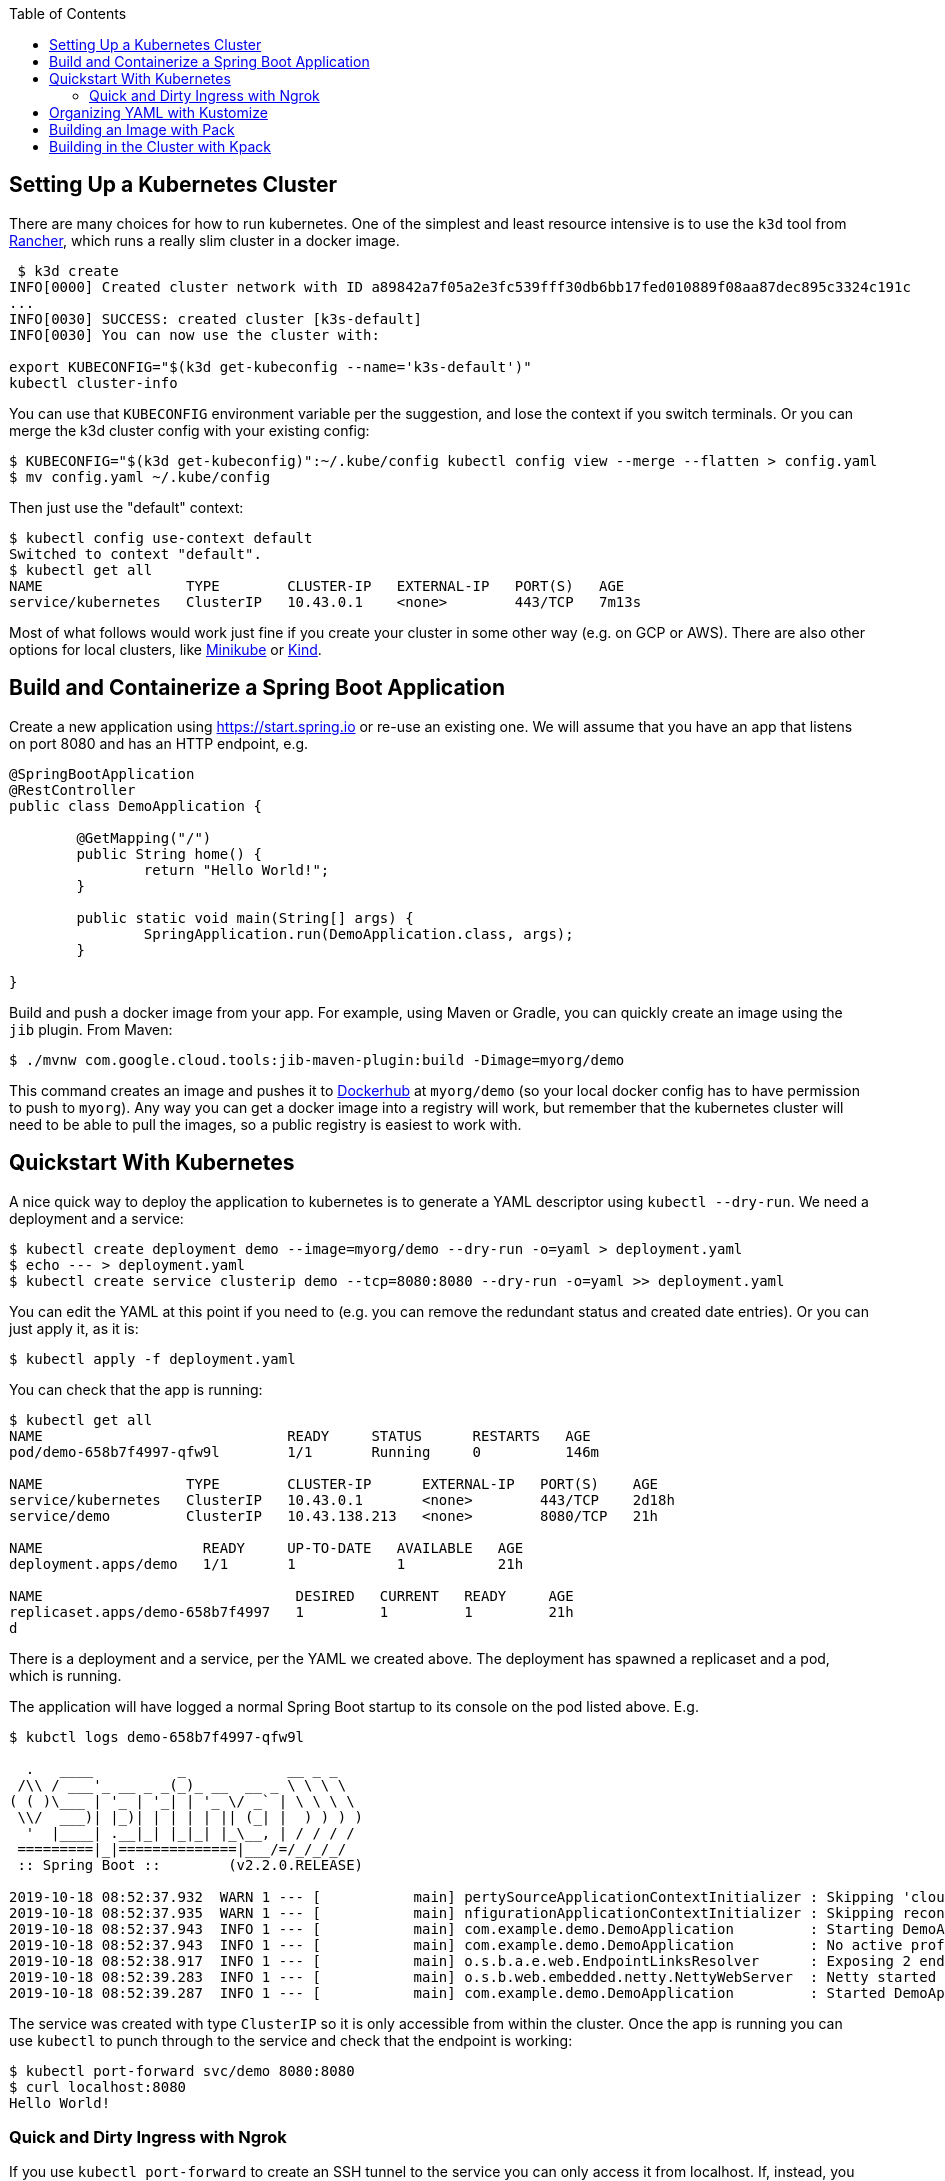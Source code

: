 :toc:

## Setting Up a Kubernetes Cluster

There are many choices for how to run kubernetes. One of the simplest and least resource intensive is to use the `k3d` tool from https://github.com/rancher/k3d[Rancher], which runs a really slim cluster in a docker image.

```
 $ k3d create
INFO[0000] Created cluster network with ID a89842a7f05a2e3fc539fff30db6bb17fed010889f08aa87dec895c3324c191c 
...
INFO[0030] SUCCESS: created cluster [k3s-default]       
INFO[0030] You can now use the cluster with:

export KUBECONFIG="$(k3d get-kubeconfig --name='k3s-default')"
kubectl cluster-info 
```

You can use that `KUBECONFIG` environment variable per the suggestion, and lose the context if you switch terminals. Or you can merge the k3d cluster config with your existing config:

```
$ KUBECONFIG="$(k3d get-kubeconfig)":~/.kube/config kubectl config view --merge --flatten > config.yaml
$ mv config.yaml ~/.kube/config
```

Then just use the "default" context:

```
$ kubectl config use-context default
Switched to context "default".
$ kubectl get all
NAME                 TYPE        CLUSTER-IP   EXTERNAL-IP   PORT(S)   AGE
service/kubernetes   ClusterIP   10.43.0.1    <none>        443/TCP   7m13s
```

Most of what follows would work just fine if you create your cluster in some other way (e.g. on GCP or AWS). There are also other options for local clusters, like https://github.com/kubernetes/minikube[Minikube] or https://github.com/kubernetes-sigs/kind[Kind].

## Build and Containerize a Spring Boot Application

Create a new application using https://start.spring.io or re-use an existing one. We will assume that you have an app that listens on port 8080 and has an HTTP endpoint, e.g.

[source,java]
----
@SpringBootApplication
@RestController
public class DemoApplication {

	@GetMapping("/")
	public String home() {
		return "Hello World!";
	}

	public static void main(String[] args) {
		SpringApplication.run(DemoApplication.class, args);
	}

}
----

Build and push a docker image from your app. For example, using Maven or Gradle, you can quickly create an image using the `jib` plugin. From Maven:

```
$ ./mvnw com.google.cloud.tools:jib-maven-plugin:build -Dimage=myorg/demo
```

This command creates an image and pushes it to https://hub.docker.com[Dockerhub] at `myorg/demo` (so your local docker config has to have permission to push to `myorg`). Any way you can get a docker image into a registry will work, but remember that the kubernetes cluster will need to be able to pull the images, so a public registry is easiest to work with.

## Quickstart With Kubernetes

A nice quick way to deploy the application to kubernetes is to generate a YAML descriptor using `kubectl --dry-run`. We need a deployment and a service:

```
$ kubectl create deployment demo --image=myorg/demo --dry-run -o=yaml > deployment.yaml
$ echo --- > deployment.yaml
$ kubectl create service clusterip demo --tcp=8080:8080 --dry-run -o=yaml >> deployment.yaml
```

You can edit the YAML at this point if you need to (e.g. you can remove the redundant status and created date entries). Or you can just apply it, as it is:

```
$ kubectl apply -f deployment.yaml
```

You can check that the app is running:

```
$ kubectl get all
NAME                             READY     STATUS      RESTARTS   AGE
pod/demo-658b7f4997-qfw9l        1/1       Running     0          146m

NAME                 TYPE        CLUSTER-IP      EXTERNAL-IP   PORT(S)    AGE
service/kubernetes   ClusterIP   10.43.0.1       <none>        443/TCP    2d18h
service/demo         ClusterIP   10.43.138.213   <none>        8080/TCP   21h

NAME                   READY     UP-TO-DATE   AVAILABLE   AGE
deployment.apps/demo   1/1       1            1           21h

NAME                              DESIRED   CURRENT   READY     AGE
replicaset.apps/demo-658b7f4997   1         1         1         21h
d
```

There is a deployment and a service, per the YAML we created above. The deployment has spawned a replicaset and a pod, which is running.

The application will have logged a normal Spring Boot startup to its console on the pod listed above. E.g.

```
$ kubctl logs demo-658b7f4997-qfw9l

  .   ____          _            __ _ _
 /\\ / ___'_ __ _ _(_)_ __  __ _ \ \ \ \
( ( )\___ | '_ | '_| | '_ \/ _` | \ \ \ \
 \\/  ___)| |_)| | | | | || (_| |  ) ) ) )
  '  |____| .__|_| |_|_| |_\__, | / / / /
 =========|_|==============|___/=/_/_/_/
 :: Spring Boot ::        (v2.2.0.RELEASE)

2019-10-18 08:52:37.932  WARN 1 --- [           main] pertySourceApplicationContextInitializer : Skipping 'cloud' property source addition because not in a cloud
2019-10-18 08:52:37.935  WARN 1 --- [           main] nfigurationApplicationContextInitializer : Skipping reconfiguration because not in a cloud
2019-10-18 08:52:37.943  INFO 1 --- [           main] com.example.demo.DemoApplication         : Starting DemoApplication on 66675bec6ec8 with PID 1 (/workspace/BOOT-INF/classes started by cnb in /workspace)
2019-10-18 08:52:37.943  INFO 1 --- [           main] com.example.demo.DemoApplication         : No active profile set, falling back to default profiles: default
2019-10-18 08:52:38.917  INFO 1 --- [           main] o.s.b.a.e.web.EndpointLinksResolver      : Exposing 2 endpoint(s) beneath base path '/actuator'
2019-10-18 08:52:39.283  INFO 1 --- [           main] o.s.b.web.embedded.netty.NettyWebServer  : Netty started on port(s): 8080
2019-10-18 08:52:39.287  INFO 1 --- [           main] com.example.demo.DemoApplication         : Started DemoApplication in 1.638 seconds (JVM running for 2.087)

```

The service was created with type `ClusterIP` so it is only accessible from within the cluster. Once the app is running you can use `kubectl` to punch through to the service and check that the endpoint is working:

```
$ kubectl port-forward svc/demo 8080:8080
$ curl localhost:8080
Hello World!
```

### Quick and Dirty Ingress with Ngrok

If you use `kubectl port-forward` to create an SSH tunnel to the service you can only access it from localhost. If, instead, you want to share the app on the internet or LAN, you can get something up and running really quickly with `ngrok`. Example:

```
kubectl run --restart=Never -t -i --rm ngrok --image=gcr.io/kuar-demo/ngrok -- http demo:8080
```

When `ngrok` starts it announces on the console a public http and https service that connects to your "demo" service.

NOTE: A global tunnel on `ngrok` is certainly not recommended for production apps, but is quite handy at development time.

## Organizing YAML with Kustomize

As soon as you need to deploy your application to more than one cluster (e.g. local, test and production environments), it becomes challenging to maintain all the different options in YAML. Ideally you want to be able to create all the options and commit them to source control. There are many options to maintain and organize YAML files, many of which involve templating. Templating means replacing placeholders in files that you create with different values at deployment time. The problem with this that the template files tend not to be valid on their own, and they are hard to read, test and maintain.

https://github.com/kubernetes-sigs/kustomize[Kustomize] is a template-free solution to this problem. It works by merging YAML "patches" into a "base" configuration. A patch is just the bits that change, which can be additions or replacements.

To get started you need a base configuration, for which we can use the `deployment.yaml` that we already created, and then we add a really basic `kustomization.yaml`:

```
$ mkdir -p k8s/base
$ mv deployment.yaml k8s/base
$ cat > k8s/base/kustomization.yaml 
resources:
- deployment.yaml
```

With this configuration we can test that it works:

```
$ kustomize build k8s/base/
apiVersion: v1
kind: Service
metadata:
  name: demo
...
```

The merged YAML is trivial in this case - it is just a copy of the `deployment.yaml`. It is echoed to standard out, so it can be applied to the cluster with

```
$ kustomize build k8s/base/ | kubectl apply -f -
```

To add a new environment we just create a patch and a new `kustomization.yaml`:

```
$ mkdir -p k8s/prod
$ cd $_
$ touch kustomization.yaml
$ kustomize edit add base ../base
$ touch patch.yaml
$ kustomize edit add patch patch.yaml
$ cat kustomization.yaml 
apiVersion: kustomize.config.k8s.io/v1beta1
kind: Kustomization
resources:
- ../base
patchesStrategicMerge:
- patch.yaml
$ cd ../..
```

The `patch.yaml` is still empty so if you create a merged deployment using `kustomize build k8s/prod` it will be identical to the base set. Let's add some configuration to the deployment for probes, as would be typical for an app using Spring Boot actuators:

```
$ cat > k8s/prod/patch.yaml
apiVersion: apps/v1
kind: Deployment
metadata:
  name: demo
spec:
  template:
    spec:
      containers:
        - name: demo
          livenessProbe:
            httpGet:
              path: /actuator/health
              port: 8080
            initialDelaySeconds: 10
            periodSeconds: 3
          readinessProbe:
            initialDelaySeconds: 20
            periodSeconds: 10
            httpGet:
              path: /actuator/info
              port: 8080
```

When we create the merged configuration:

```
$ kustomize build k8s/prod
```

`kustomize` matches the `kind` and `metadata.name` in the patch with the deployment in the base, adding the probes. You could also change the container image, port mapping, volume mounts, etc. (anything that might change between environments).

## Building an Image with Pack

The https://github.com/buildpack/pack[Pack CLI] can be used to build a container image with https://buildpacks.io[Cloud Native Buildpacks] (as an alternative to `jib`, or docker). There are many advantages to using Cloud Native Buildpacks, most of which are related to the ability in principle to patch images without rebuilding the app or even changing the application code.

Download the CLI and set it up:

```
$ pack set-default-builder cloudfoundry/cnb:bionic
```

Then you can build your app (from the top-level source directory) and create an image in one line:

```
$ pack build myorg/demo -p .
Pulling image index.docker.io/cloudfoundry/cnb:bionic
bionic: Pulling from cloudfoundry/cnb
...
===> DETECTING
[detector] ======== Results ========
[detector] skip: org.cloudfoundry.archiveexpanding@v1.0.68
[detector] pass: org.cloudfoundry.openjdk@v1.0.36
[detector] pass: org.cloudfoundry.buildsystem@v1.0.86
[detector] pass: org.cloudfoundry.jvmapplication@v1.0.52
[detector] pass: org.cloudfoundry.tomcat@v1.0.86
[detector] pass: org.cloudfoundry.springboot@v1.0.70
[detector] pass: org.cloudfoundry.distzip@v1.0.69
[detector] skip: org.cloudfoundry.procfile@v1.0.28
[detector] skip: org.cloudfoundry.azureapplicationinsights@v1.0.73
[detector] skip: org.cloudfoundry.debug@v1.0.73
[detector] skip: org.cloudfoundry.googlestackdriver@v1.0.22
[detector] skip: org.cloudfoundry.jdbc@v1.0.72
[detector] skip: org.cloudfoundry.jmx@v1.0.70
[detector] skip: org.cloudfoundry.springautoreconfiguration@v1.0.79
[detector] Resolving plan... (try #1)
[detector] Success! (6)
...
===> BUILDING
[builder] 
[builder] Cloud Foundry OpenJDK Buildpack v1.0.36
[builder]   OpenJDK JDK 11.0.4: Reusing cached layer
[builder]   OpenJDK JRE 11.0.4: Reusing cached layer
...
[builder] [INFO] BUILD SUCCESS
[builder] [INFO] ------------------------------------------------------------------------
[builder] [INFO] Total time:  01:23 min
[builder] [INFO] Finished at: 2019-10-18T12:16:46Z
[builder] [INFO] ------------------------------------------------------------------------
...
[cacher] Caching layer 'org.cloudfoundry.springboot:spring-boot' with SHA sha256:6a1b3476da1c56f889f48d9f69dbe7e35369d4db880ac0f8226a2d9bc5fa65f8
Successfully built image myorg/demo
```


Just like the `jib` example, this pushes the image to Dockerhub. To push to a different registry you just need a prefix on the image tag. E.g. for Google Container Registry (assuming you have a project called "myorg"):

```
$ pack build gcr.io/myorg/demo -p .
```

Instead of building from source, you can also build an image from a JAR file. E.g.

```
$ pack build myorg/demo -p target/*.jar
```

The resulting image can be run locally with docker, or deployed to kubernetes using the YAML we created already.

## Building in the Cluster with Kpack

To automate the build, and benefit from some neat tooling for managing base images and things like JDK patches, you can build in the cluster with https://github.com/pivotal/kpack[Kpack]. Kpack is a bunch of kubernetes resources that allow you to automatically build and maintain application images from within a cluster. Install it according to the instructions in the README (it's just a YAML file you can apply to the cluster). E.g.

```
$ kubectl apply -f https://github.com/pivotal/kpack/releases/download/v0.0.4/release-0.0.4.yaml
```

You need to define a "builder" for the cluster, similarly to the way we set up the default builder for `pack`:

```
$ kubectl apply -f -
apiVersion: build.pivotal.io/v1alpha1
kind: ClusterBuilder
metadata:
  name: sample-builder
spec:
  image: cloudfoundry/cnb:bionic
```

You will also need a service account and a secret that allows the service account to push to a Docker registry. There is an example in the https://github.com/pivotal/kpack/blob/master/docs/tutorial.md[online tutorial] (steps 1 and 2). Create a service account called "service-account" in the default namespace, to keep it consistent with the sample YAML in the next paragraph.

To start with you declare an "image" resource.

```
$ kubectl apply -f -
apiVersion: build.pivotal.io/v1alpha1
kind: Image
metadata:
  name: demo
spec:
  tag: myorg/demo
  serviceAccount: service-account
  builder:
    name: default-builder
    kind: ClusterBuilder
  source:
    git:
      url: https://github.com/myorg/demo
      revision: master
```

Note that the `tag` specified above has no prefix, so it defaults to `index.docker.io`. A successful build will result in a push to dockerhub.

An image resource creates a source resolver that monitors your source code (e.g. looking for git commits). When the source changes there is a build resource that creates a new pod to build your application. You can see these resources in kubernetes:

```
$ kubectl get pods,images,sourceresolvers,build
NAME                               READY     STATUS             RESTARTS   AGE
pod/demo-build-1-52rws-build-pod   0/1       Completed          0          3h43m

NAME                          LATESTIMAGE                                  READY
image.build.pivotal.io/demo   index.docker.io/myorg/demo@sha256:8af46...   True

NAME                                          AGE
sourceresolver.build.pivotal.io/demo-source   25h

NAME                                        IMAGE                                                         SUCCEEDED
build.build.pivotal.io/demo-build-1-52rws   index.docker.io/myorg/demo@sha256:8af46...     True

```

The pod showing there is the one that ran the first (index "1") build for the "demo" image. The build was successful, as we can tell from the image and the build resources. If it had failed the status would be `Error` (probably), and we could investigate the failure by asking kubernetes to describe the pod. It has a number of init containers:

```
$ kubectl get pod demo-build-1-52rws-build-pod -o jsonpath='{.spec.initContainers[*].name}'
creds-init source-init prepare detect restore analyze build export cache
```

One of the init containers would have failed, and hopefully emitted logs. E.g.

```
$ kubectl logs demo-build-1-52rws-build-pod -c build

Cloud Foundry OpenJDK Buildpack v1.0.36
  OpenJDK JRE 11.0.4: Reusing cached layer

Cloud Foundry JVM Application Buildpack v1.0.52
  Executable JAR: Contributing to layer
    Writing CLASSPATH to shared
  Process types:
    executable-jar: java -cp $CLASSPATH $JAVA_OPTS org.springframework.boot.loader.JarLauncher
    task:           java -cp $CLASSPATH $JAVA_OPTS org.springframework.boot.loader.JarLauncher
    web:            java -cp $CLASSPATH $JAVA_OPTS org.springframework.boot.loader.JarLauncher
...
```

You can also get a summary of the init container logs using the `logs` utility, downloadable from the https://github.com/pivotal/kpack/releases[Kpack releases] page. E.g.

```
$ logs -image demo
{"level":"info","ts":1571388662.353281,"logger":"fallback-logger","caller":"creds-init/main.go:40","msg":"Credentials initialized.","commit":"002a41a"}
...
```

Note that `logs` never exits - it's like `tail -f`. A successful build shows the image being created:

```
$ logs -image demo
...
Reusing layer 'org.cloudfoundry.jvmapplication:executable-jar' with SHA sha256:4504416...
Exporting layer 'org.cloudfoundry.springboot:spring-boot' with SHA sha256:fa22107...
Exporting layer 'org.cloudfoundry.springautoreconfiguration:auto-reconfiguration' with SHA sha256:55c92a2c...
*** Images:
      myorg/demo - succeeded
      index.docker.io/myorg/demo:b2.20191018.091148 - succeeded

*** Digest: sha256:8af467...
...
```

The image can then be pulled from `myorg/demo:latest` or from the explicit, generated build label (`b2.20191018.091148` in this case), or from the sha256 digest (as per the output from `kubectl`). E.g.

```
$ docker run -p 8080:8080 myorg/demo@sha256:8af467...

  .   ____          _            __ _ _
 /\\ / ___'_ __ _ _(_)_ __  __ _ \ \ \ \
( ( )\___ | '_ | '_| | '_ \/ _` | \ \ \ \
 \\/  ___)| |_)| | | | | || (_| |  ) ) ) )
  '  |____| .__|_| |_|_| |_\__, | / / / /
 =========|_|==============|___/=/_/_/_/
 :: Spring Boot ::        (v2.2.0.RELEASE)

...
2019-10-18 08:52:39.283  INFO 1 --- [           main] o.s.b.web.embedded.netty.NettyWebServer  : Netty started on port(s): 8080
2019-10-18 08:52:39.287  INFO 1 --- [           main] com.example.demo.DemoApplication         : Started DemoApplication in 0.948 seconds (JVM running for 1.087)
```